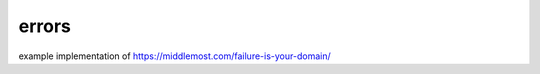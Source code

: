 ========
 errors
========

example implementation of https://middlemost.com/failure-is-your-domain/
